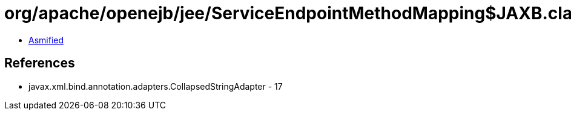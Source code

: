= org/apache/openejb/jee/ServiceEndpointMethodMapping$JAXB.class

 - link:ServiceEndpointMethodMapping$JAXB-asmified.java[Asmified]

== References

 - javax.xml.bind.annotation.adapters.CollapsedStringAdapter - 17

